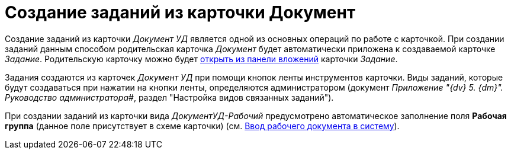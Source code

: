 = Создание заданий из карточки Документ

Создание заданий из карточки [.keyword .parmname]_Документ УД_ является одной из основных операций по работе с карточкой. При создании заданий данным способом родительская карточка _Документ_ будет автоматически приложена к создаваемой карточке _Задание_. Родительскую карточку можно будет xref:task_Task_OpenAttachment.adoc[открыть из панели вложений] карточки _Задание_.

Задания создаются из карточек [.keyword .parmname]_Документ УД_ при помощи кнопок ленты инструментов карточки. Виды заданий, которые будут создаваться при нажатии на кнопки ленты, определяются администратором (документ _Приложение "{dv} 5. {dm}". Руководство администратора_#, раздел "Настройка видов связанных заданий").

При создании заданий из карточки вида [.keyword .parmname]_ДокументУД-Рабочий_ предусмотрено автоматическое заполнение поля *Рабочая группа* (данное поле присутствует в схеме карточки) (см. xref:task_Work_Doc_Create.adoc[Ввод рабочего документа в систему]).


